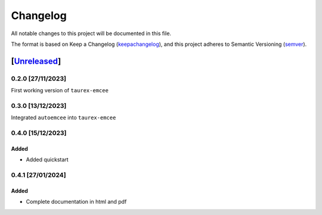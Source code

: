 ===========
Changelog
===========

All notable changes to this project will be documented in this file.

The format is based on Keep a Changelog (keepachangelog_), and this project adheres
to Semantic Versioning (semver_).

[Unreleased_]
====================

0.2.0 [27/11/2023]
---------------------

First working version of ``taurex-emcee``

0.3.0 [13/12/2023]
----------------------

Integrated ``autoemcee`` into ``taurex-emcee``

0.4.0 [15/12/2023]
--------------------

Added
^^^^^^^^^
- Added quickstart

0.4.1 [27/01/2024]
--------------------

Added
^^^^^^^^^
- Complete documentation in html and pdf

.. _Unreleased: https://github.com/arielmission-space/PAOS/
.. _keepachangelog: https://keepachangelog.com/en/1.0.0/
.. _semver: https://semver.org/spec/v2.0.0.html